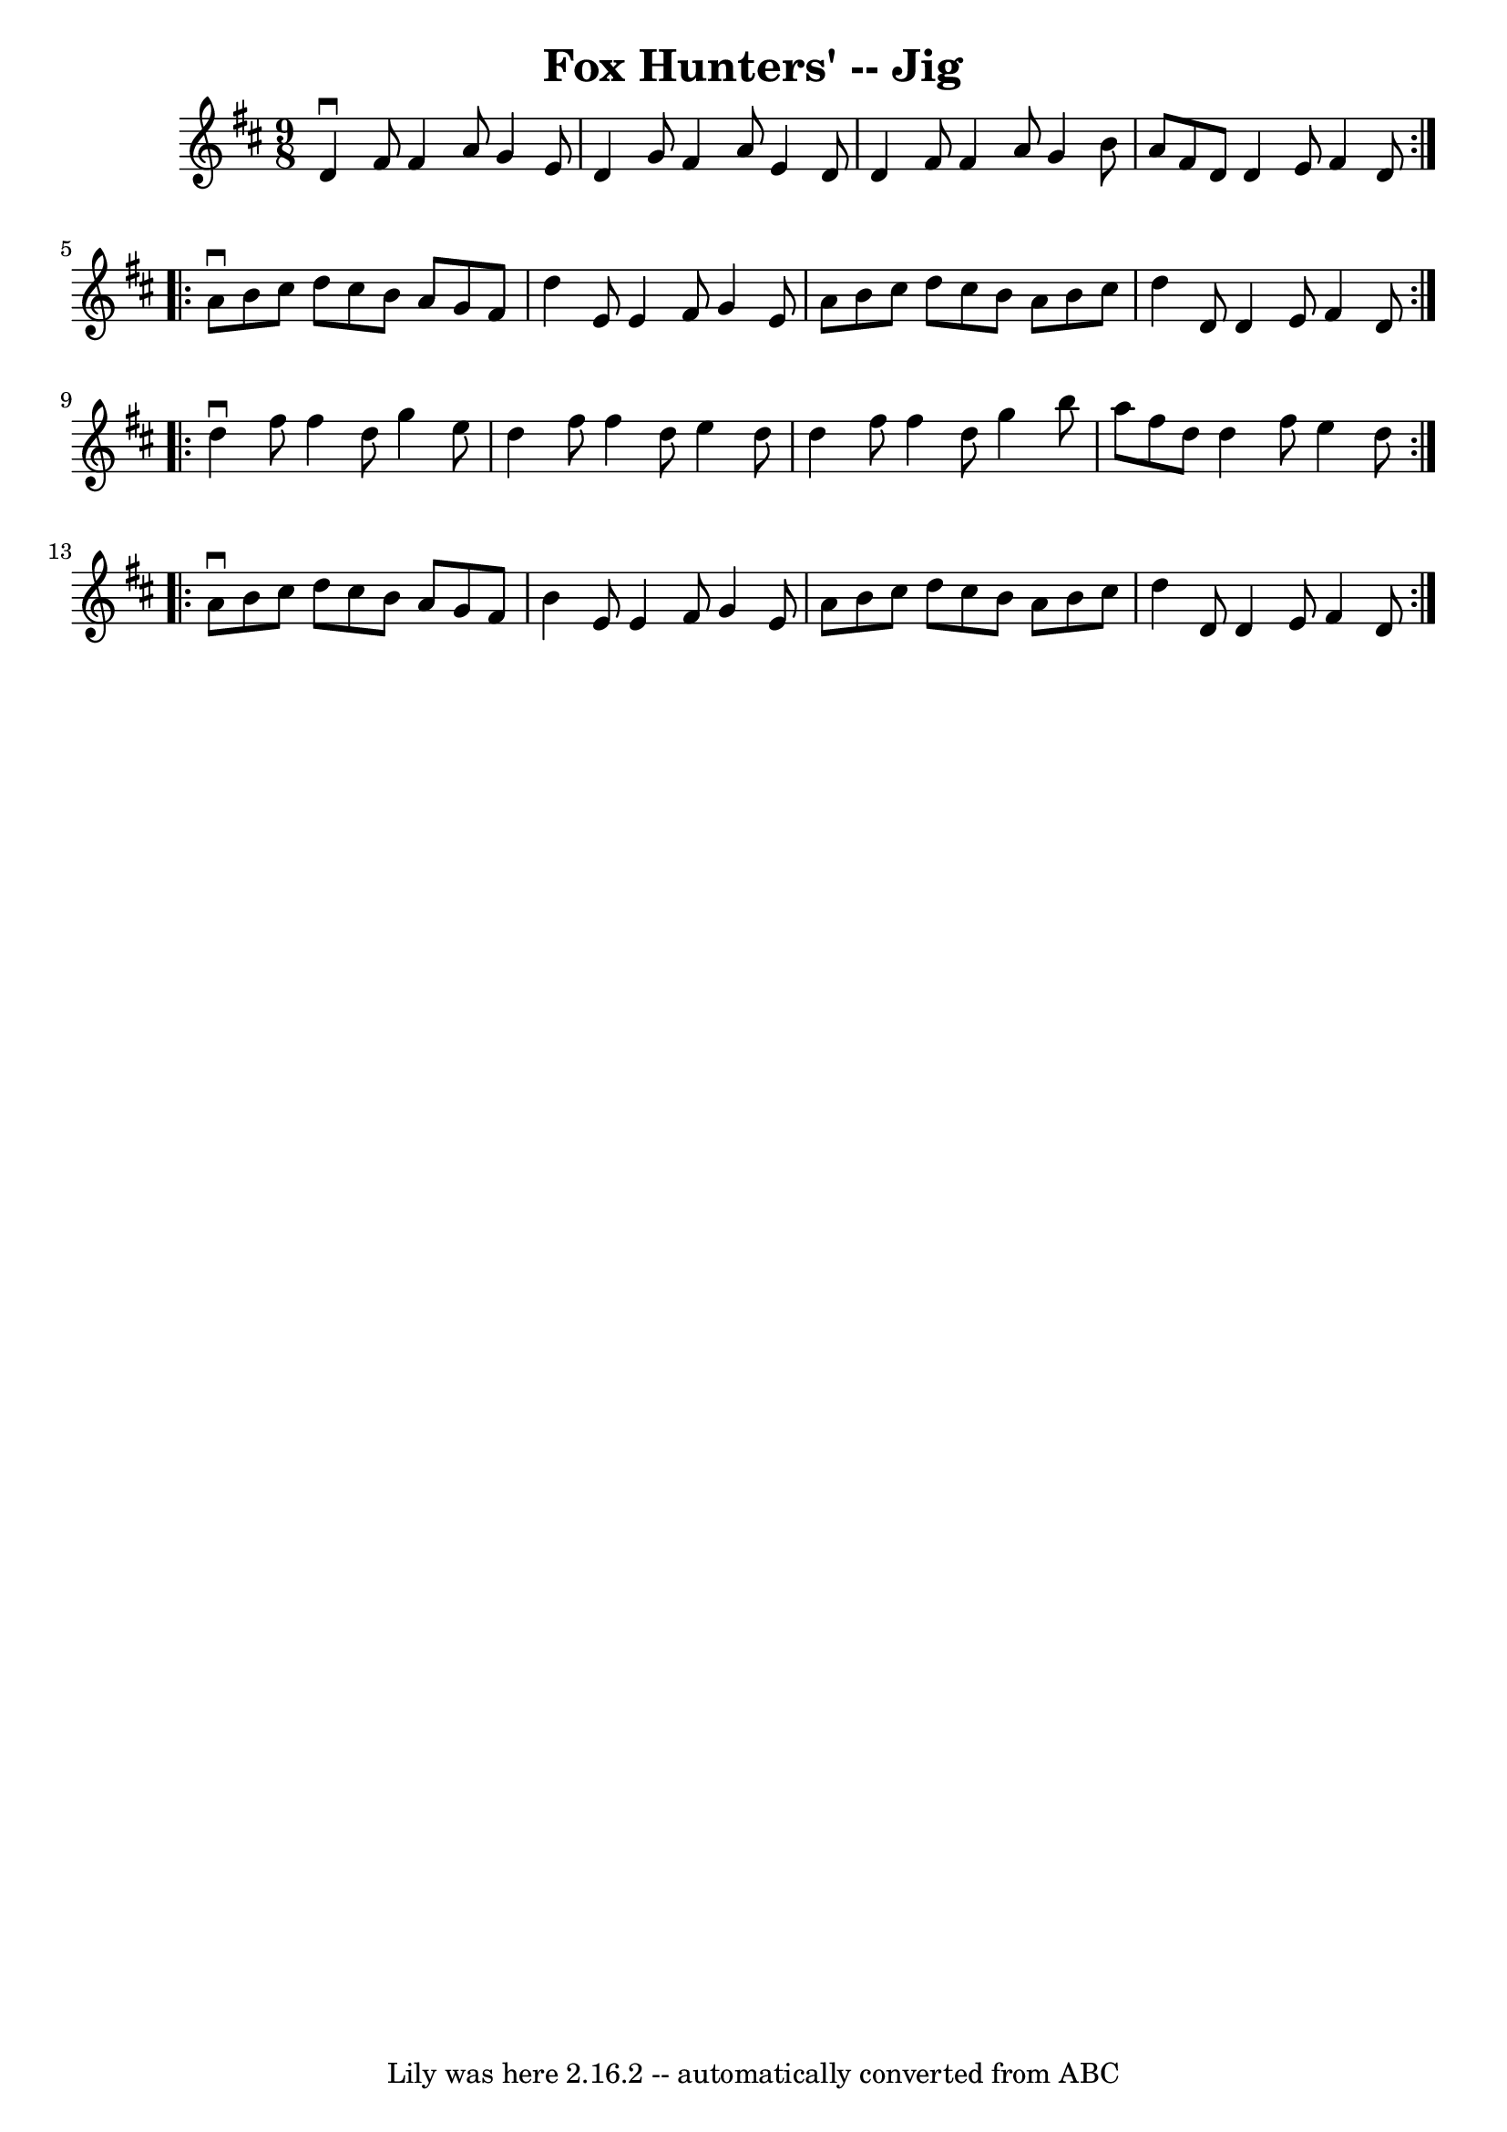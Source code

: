 \version "2.7.40"
\header {
	book = "Ryan's Mammoth Collection"
	crossRefNumber = "1"
	footnotes = "\\\\86 442"
	tagline = "Lily was here 2.16.2 -- automatically converted from ABC"
	title = "Fox Hunters' -- Jig"
}
voicedefault =  {
\set Score.defaultBarType = "empty"

\repeat volta 2 {
\time 9/8 \key d \major   d'4 ^\downbow   fis'8    fis'4    a'8    g'4    e'8   
 \bar "|"   d'4    g'8    fis'4    a'8    e'4    d'8    \bar "|"   d'4    fis'8 
   fis'4    a'8    g'4    b'8    \bar "|"   a'8    fis'8    d'8    d'4    e'8   
 fis'4    d'8    }     \repeat volta 2 {   a'8 ^\downbow   b'8    cis''8    
d''8    cis''8    b'8    a'8    g'8    fis'8    \bar "|"   d''4    e'8    e'4   
 fis'8    g'4    e'8    \bar "|"   a'8    b'8    cis''8    d''8    cis''8    
b'8    a'8    b'8    cis''8    \bar "|"   d''4    d'8    d'4    e'8    fis'4    
d'8    }     \repeat volta 2 {   d''4 ^\downbow   fis''8    fis''4    d''8    
g''4    e''8    \bar "|"   d''4    fis''8    fis''4    d''8    e''4    d''8    
\bar "|"   d''4    fis''8    fis''4    d''8    g''4    b''8    \bar "|"   a''8  
  fis''8    d''8    d''4    fis''8    e''4    d''8    }     \repeat volta 2 {   
a'8 ^\downbow   b'8    cis''8    d''8    cis''8    b'8    a'8    g'8    fis'8   
 \bar "|"   b'4    e'8    e'4    fis'8    g'4    e'8    \bar "|"   a'8    b'8   
 cis''8    d''8    cis''8    b'8    a'8    b'8    cis''8    \bar "|"   d''4    
d'8    d'4    e'8    fis'4    d'8    }   
}

\score{
    <<

	\context Staff="default"
	{
	    \voicedefault 
	}

    >>
	\layout {
	}
	\midi {}
}
